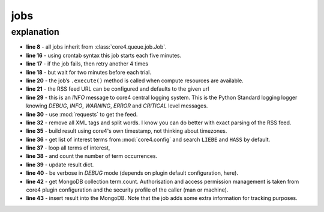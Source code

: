 ####
jobs
####

.. todo:: write about jobs and workers

.. code-block:: python
   :linenos:

   import requests
   import re

   import core4.base.job
   import core4.util


   class FirstJob(core.base.job.Job):

       """
       Each 30 minutes, this job counts the occurrences of terms LIEBE and
       HASS in the news feed of Axel Springer's bild.de.
       """

       author = "mra"
       schedule = "*/30 * * * *"
       attempts = 5
       error_time = 120

       def execute(self, *args, **kwargs):
           url = self.config.test.get('url',
                                      "https://www.bild.de/rssfeeds/vw-alles"
                                      "/vw-alles-26970192,"
                                      "dzbildplus=true,"
                                      "sort=1,"
                                      "teaserbildmobil=false,"
                                      "view=rss2,"
                                      "wtmc=ob.feed.bild.xml")
           self.logger.info('crawling bild.rss = [%s]', url)
           rv = requests.get(url)

           words = re.sub(
               '\s+', ' ', re.sub('\<.*?\>', '', rv.content, flags=re.DOTALL)
           ).split()
           result = {'create': core4.util.now()}
           terms = self.config.test.get("terms", ["liebe", "hass"])
           for term in terms:
               found = sum([1 for w in words if w.lower().find(term)>=0])
               result.setdefault(term, found)
               self.logger.debug('count [%d] of [%s]', found, term)

           target = self.config.get('target', 'term.count')
           target.insert_one(result)



explanation
-----------

* **line 8** - all jobs inherit from :class:`core4.queue.job.Job`.
* **line 16** - using crontab syntax this job starts each five minutes.
* **line 17** - if the job fails, then retry another 4 times
* **line 18** - but wait for two minutes before each trial.
* **line 20** - the job’s ``.execute()`` method is called when compute
  resources are available.
* **line 21** - the RSS feed URL can be configured and defaults to the given
  url
* **line 29** - this is an *INFO* message to core4 central logging system. This
  is the Python Standard logging logger knowing *DEBUG*, *INFO*, *WARNING*,
  *ERROR* and *CRITICAL* level messages.
* **line 30** - use :mod:`requests` to get the feed.
* **line 32** - remove all XML tags and split words. I know you can do better
  with exact parsing of the RSS feed.
* **line 35** - build result using core4's own timestamp, not thinking about
  timezones.
* **line 36** - get list of interest terms from :mod:`core4.config` and search
  ``LIEBE`` and ``HASS`` by default.
* **line 37** - loop all terms of interest,
* **line 38** - and count the number of term occurrences.
* **line 39** - update result dict.
* **line 40** - be verbose in *DEBUG* mode (depends on plugin default
  configuration, here).
* **line 42** - get MongoDB collection term.count. Authorisation and access
  permission management is taken from core4 plugin configuration and the
  security profile of the caller (man or machine).
* **line 43** - insert result into the MongoDB. Note that the job adds some
  extra information for tracking purposes.


.. todo:: update the job example
